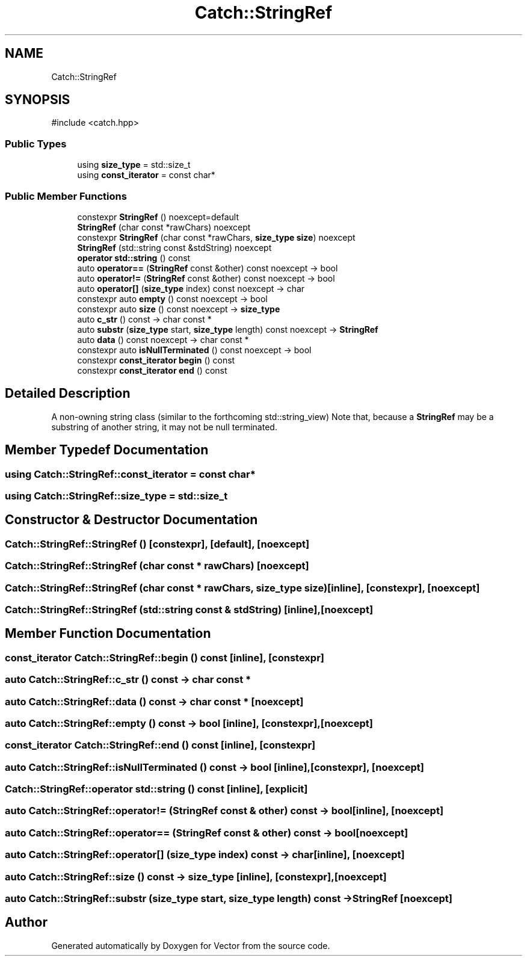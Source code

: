 .TH "Catch::StringRef" 3 "Version v3.0" "Vector" \" -*- nroff -*-
.ad l
.nh
.SH NAME
Catch::StringRef
.SH SYNOPSIS
.br
.PP
.PP
\fR#include <catch\&.hpp>\fP
.SS "Public Types"

.in +1c
.ti -1c
.RI "using \fBsize_type\fP = std::size_t"
.br
.ti -1c
.RI "using \fBconst_iterator\fP = const char*"
.br
.in -1c
.SS "Public Member Functions"

.in +1c
.ti -1c
.RI "constexpr \fBStringRef\fP () noexcept=default"
.br
.ti -1c
.RI "\fBStringRef\fP (char const *rawChars) noexcept"
.br
.ti -1c
.RI "constexpr \fBStringRef\fP (char const *rawChars, \fBsize_type\fP \fBsize\fP) noexcept"
.br
.ti -1c
.RI "\fBStringRef\fP (std::string const &stdString) noexcept"
.br
.ti -1c
.RI "\fBoperator std::string\fP () const"
.br
.ti -1c
.RI "auto \fBoperator==\fP (\fBStringRef\fP const &other) const noexcept \-> bool"
.br
.ti -1c
.RI "auto \fBoperator!=\fP (\fBStringRef\fP const &other) const noexcept \-> bool"
.br
.ti -1c
.RI "auto \fBoperator[]\fP (\fBsize_type\fP index) const noexcept \-> char"
.br
.ti -1c
.RI "constexpr auto \fBempty\fP () const noexcept \-> bool"
.br
.ti -1c
.RI "constexpr auto \fBsize\fP () const noexcept \-> \fBsize_type\fP"
.br
.ti -1c
.RI "auto \fBc_str\fP () const \-> char const *"
.br
.ti -1c
.RI "auto \fBsubstr\fP (\fBsize_type\fP start, \fBsize_type\fP length) const noexcept \-> \fBStringRef\fP"
.br
.ti -1c
.RI "auto \fBdata\fP () const noexcept \-> char const *"
.br
.ti -1c
.RI "constexpr auto \fBisNullTerminated\fP () const noexcept \-> bool"
.br
.ti -1c
.RI "constexpr \fBconst_iterator\fP \fBbegin\fP () const"
.br
.ti -1c
.RI "constexpr \fBconst_iterator\fP \fBend\fP () const"
.br
.in -1c
.SH "Detailed Description"
.PP 
A non-owning string class (similar to the forthcoming std::string_view) Note that, because a \fBStringRef\fP may be a substring of another string, it may not be null terminated\&. 
.SH "Member Typedef Documentation"
.PP 
.SS "using \fBCatch::StringRef::const_iterator\fP = const char*"

.SS "using \fBCatch::StringRef::size_type\fP = std::size_t"

.SH "Constructor & Destructor Documentation"
.PP 
.SS "Catch::StringRef::StringRef ()\fR [constexpr]\fP, \fR [default]\fP, \fR [noexcept]\fP"

.SS "Catch::StringRef::StringRef (char const * rawChars)\fR [noexcept]\fP"

.SS "Catch::StringRef::StringRef (char const * rawChars, \fBsize_type\fP size)\fR [inline]\fP, \fR [constexpr]\fP, \fR [noexcept]\fP"

.SS "Catch::StringRef::StringRef (std::string const & stdString)\fR [inline]\fP, \fR [noexcept]\fP"

.SH "Member Function Documentation"
.PP 
.SS "\fBconst_iterator\fP Catch::StringRef::begin () const\fR [inline]\fP, \fR [constexpr]\fP"

.SS "auto Catch::StringRef::c_str () const \->  char const *"

.SS "auto Catch::StringRef::data () const \->  char const *\fR [noexcept]\fP"

.SS "auto Catch::StringRef::empty () const \-> bool \fR [inline]\fP, \fR [constexpr]\fP, \fR [noexcept]\fP"

.SS "\fBconst_iterator\fP Catch::StringRef::end () const\fR [inline]\fP, \fR [constexpr]\fP"

.SS "auto Catch::StringRef::isNullTerminated () const \-> bool \fR [inline]\fP, \fR [constexpr]\fP, \fR [noexcept]\fP"

.SS "Catch::StringRef::operator std::string () const\fR [inline]\fP, \fR [explicit]\fP"

.SS "auto Catch::StringRef::operator!= (\fBStringRef\fP const & other) const \-> bool \fR [inline]\fP, \fR [noexcept]\fP"

.SS "auto Catch::StringRef::operator== (\fBStringRef\fP const & other) const \->  bool\fR [noexcept]\fP"

.SS "auto Catch::StringRef::operator[] (\fBsize_type\fP index) const \-> char \fR [inline]\fP, \fR [noexcept]\fP"

.SS "auto Catch::StringRef::size () const \-> \fBsize_type\fP \fR [inline]\fP, \fR [constexpr]\fP, \fR [noexcept]\fP"

.SS "auto Catch::StringRef::substr (\fBsize_type\fP start, \fBsize_type\fP length) const \->  \fBStringRef\fP\fR [noexcept]\fP"


.SH "Author"
.PP 
Generated automatically by Doxygen for Vector from the source code\&.
